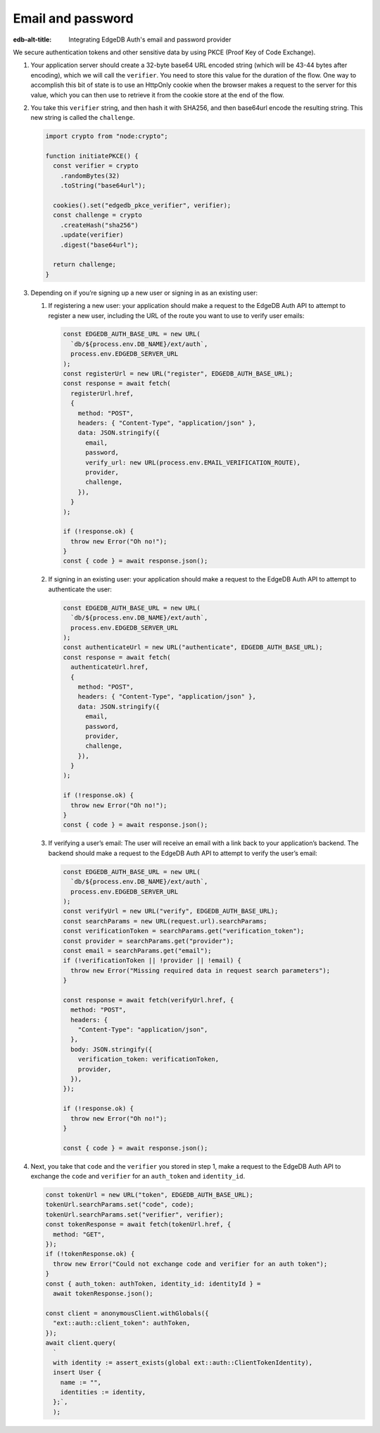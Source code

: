 .. _ref_guide_auth_email_password:

==================
Email and password
==================

:edb-alt-title: Integrating EdgeDB Auth's email and password provider

We secure authentication tokens and other sensitive data by using PKCE
(Proof Key of Code Exchange).

1. Your application server should create a 32-byte base64 URL encoded
   string (which will be 43-44 bytes after encoding), which we will call
   the ``verifier``. You need to store this value for the duration of
   the flow. One way to accomplish this bit of state is to use an
   HttpOnly cookie when the browser makes a request to the server for
   this value, which you can then use to retrieve it from the cookie
   store at the end of the flow.

2. You take this ``verifier`` string, and then hash it with SHA256, and
   then base64url encode the resulting string. This new string is called
   the ``challenge``.

   .. code-block:: tsx

      import crypto from "node:crypto";

      function initiatePKCE() {
      	const verifier = crypto
          .randomBytes(32)
          .toString("base64url");

      	cookies().set("edgedb_pkce_verifier", verifier);
      	const challenge = crypto
      	  .createHash("sha256")
      	  .update(verifier)
      	  .digest("base64url");

        return challenge;
      }

3. Depending on if you’re signing up a new user or signing in as an
   existing user:

   1. If registering a new user: your application should make a request
      to the EdgeDB Auth API to attempt to register a new user,
      including the URL of the route you want to use to verify user
      emails:

      .. code-block:: tsx

         const EDGEDB_AUTH_BASE_URL = new URL(
           `db/${process.env.DB_NAME}/ext/auth`,
           process.env.EDGEDB_SERVER_URL
         );
         const registerUrl = new URL("register", EDGEDB_AUTH_BASE_URL);
         const response = await fetch(
           registerUrl.href,
           {
             method: "POST",
             headers: { "Content-Type", "application/json" },
             data: JSON.stringify({
               email,
               password,
               verify_url: new URL(process.env.EMAIL_VERIFICATION_ROUTE),
               provider,
               challenge,
             }),
           }
         );

         if (!response.ok) {
           throw new Error("Oh no!");
         }
         const { code } = await response.json();

   2. If signing in an existing user: your application should make a
      request to the EdgeDB Auth API to attempt to authenticate the
      user:

      .. code-block:: tsx

         const EDGEDB_AUTH_BASE_URL = new URL(
           `db/${process.env.DB_NAME}/ext/auth`,
           process.env.EDGEDB_SERVER_URL
         );
         const authenticateUrl = new URL("authenticate", EDGEDB_AUTH_BASE_URL);
         const response = await fetch(
           authenticateUrl.href,
           {
             method: "POST",
             headers: { "Content-Type", "application/json" },
             data: JSON.stringify({
               email,
               password,
               provider,
               challenge,
             }),
           }
         );

         if (!response.ok) {
           throw new Error("Oh no!");
         }
         const { code } = await response.json();

   3. If verifying a user’s email: The user will receive an email with a
      link back to your application’s backend. The backend should make a
      request to the EdgeDB Auth API to attempt to verify the user’s
      email:

      .. code-block:: tsx

         const EDGEDB_AUTH_BASE_URL = new URL(
           `db/${process.env.DB_NAME}/ext/auth`,
           process.env.EDGEDB_SERVER_URL
         );
         const verifyUrl = new URL("verify", EDGEDB_AUTH_BASE_URL);
         const searchParams = new URL(request.url).searchParams;
         const verificationToken = searchParams.get("verification_token");
         const provider = searchParams.get("provider");
         const email = searchParams.get("email");
         if (!verificationToken || !provider || !email) {
           throw new Error("Missing required data in request search parameters");
         }

         const response = await fetch(verifyUrl.href, {
           method: "POST",
           headers: {
             "Content-Type": "application/json",
           },
           body: JSON.stringify({
             verification_token: verificationToken,
             provider,
           }),
         });

         if (!response.ok) {
           throw new Error("Oh no!");
         }

         const { code } = await response.json();

4. Next, you take that ``code`` and the ``verifier`` you stored in step
   1, make a request to the EdgeDB Auth API to exchange the ``code`` and
   ``verifier`` for an ``auth_token`` and ``identity_id``.

   .. code-block:: tsx

      const tokenUrl = new URL("token", EDGEDB_AUTH_BASE_URL);
      tokenUrl.searchParams.set("code", code);
      tokenUrl.searchParams.set("verifier", verifier);
      const tokenResponse = await fetch(tokenUrl.href, {
        method: "GET",
      });
      if (!tokenResponse.ok) {
        throw new Error("Could not exchange code and verifier for an auth token");
      }
      const { auth_token: authToken, identity_id: identityId } =
        await tokenResponse.json();

      const client = anonymousClient.withGlobals({
        "ext::auth::client_token": authToken,
      });
      await client.query(
        `
        with identity := assert_exists(global ext::auth::ClientTokenIdentity),
        insert User {
          name := "",
          identities := identity,
        };`,
        );
